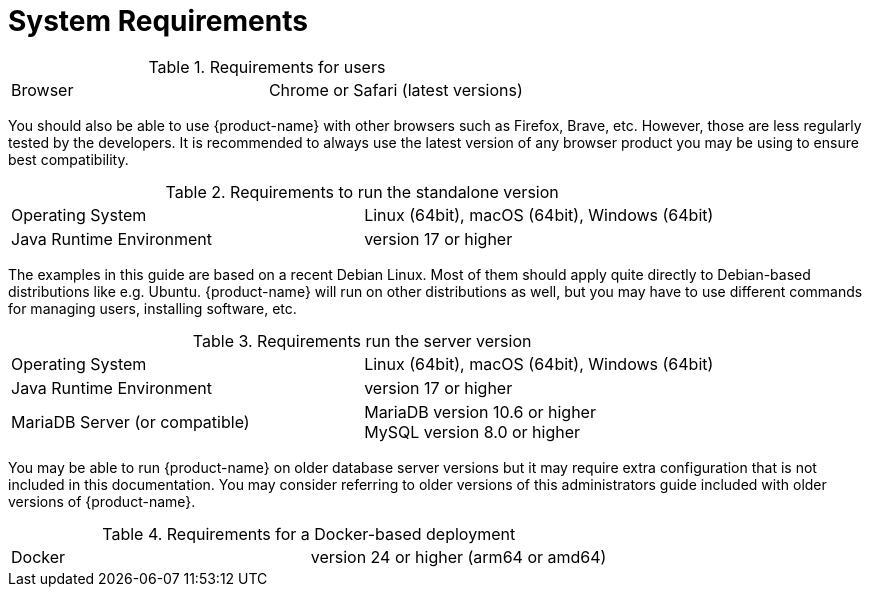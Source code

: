 // Licensed to the Technische Universität Darmstadt under one
// or more contributor license agreements.  See the NOTICE file
// distributed with this work for additional information
// regarding copyright ownership.  The Technische Universität Darmstadt 
// licenses this file to you under the Apache License, Version 2.0 (the
// "License"); you may not use this file except in compliance
// with the License.
//  
// http://www.apache.org/licenses/LICENSE-2.0
// 
// Unless required by applicable law or agreed to in writing, software
// distributed under the License is distributed on an "AS IS" BASIS,
// WITHOUT WARRANTIES OR CONDITIONS OF ANY KIND, either express or implied.
// See the License for the specific language governing permissions and
// limitations under the License.

= System Requirements

.Requirements for users
[cols="2*"]
|===
| Browser
| Chrome or Safari (latest versions)
|===

[.small]
You should also be able to use {product-name} with other browsers such as Firefox, Brave, etc. However, those are less regularly tested by the developers. It is recommended to always use the latest version of any browser product you may be using to ensure best compatibility.

.Requirements to run the standalone version
[cols="2*"]
|===
| Operating System
| Linux (64bit), macOS (64bit), Windows (64bit)

| Java Runtime Environment
| version 17 or higher
|===

[.small]
The examples in this guide are based on a recent Debian Linux. Most of them should apply quite directly to Debian-based distributions like e.g. Ubuntu. {product-name} will run on other distributions as well, but you may have to use different commands for managing users, installing software, etc.

.Requirements run the server version
[cols="2*"]
|===
| Operating System
| Linux (64bit), macOS (64bit), Windows (64bit)

| Java Runtime Environment
| version 17 or higher

| MariaDB Server (or compatible)
| MariaDB version 10.6 or higher +
  MySQL version 8.0 or higher
|===

[.small]
You may be able to run {product-name} on older database server versions but it may require extra configuration that is not included in this documentation. You may consider referring to older versions of this administrators guide included with older versions of {product-name}.

.Requirements for a Docker-based deployment
[cols="2*"]
|===
| Docker
| version 24 or higher (arm64 or amd64)
|===
